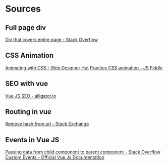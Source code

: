 * Sources
** Full page div
[[https://stackoverflow.com/questions/3250790/making-a-div-that-covers-the-entire-page#3250861][Div that covers entire page - Stack Overflow]]
** CSS Animation
[[https://webdesignerhut.com/css-animation-basics-creating-a-css-loader/][Animating with CSS - Web Desginer Hut]]
[[https://jsfiddle.net/rta7bomt/13/][Practice CSS animation - JS Fiddle]]
** SEO with vue
[[https://alligator.io/vuejs/vue-seo-tips/][Vue JS SEO - alligator.io]]
** Routing in vue
[[https://stackoverflow.com/questions/34623833/how-to-remove-hashbang-from-url#34624803][Remove hash from url - Stack Exchange]]
** Events in Vue JS
[[https://stackoverflow.com/questions/44088646/passing-data-from-child-to-parent-component-in-vue#44088668][Passing data from child component to parent component - Stack Overflow]]
[[https://vuejs.org/v2/guide/components-custom-events.html][Custom Events - Official Vue Js Documentation]]
